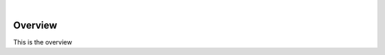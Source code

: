 .. image:: https://s3.amazonaws.com/enigmaco-docs/enigma-protocol.png
    :target: https://enigma.co/protocol
    :align: center
    :alt: Enigma Protocol

|

Overview
========

This is the overview
